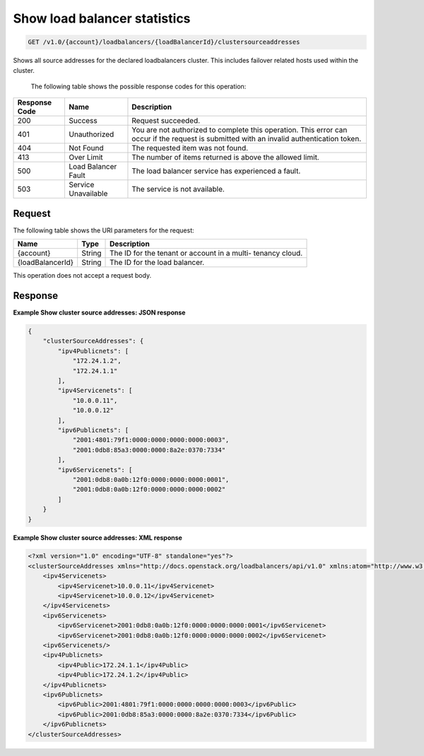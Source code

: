 .. _get-show-load-balancer-statistics:

Show load balancer statistics
~~~~~~~~~~~~~~~~~~~~~~~~~~~~~

.. code::

    GET /v1.0/{account}/loadbalancers/{loadBalancerId}/clustersourceaddresses

Shows all source addresses for the declared loadbalancers cluster. This
includes failover related hosts used within the cluster.


   The following table shows the possible response codes for this operation:

+--------------------------+-------------------------+-------------------------+
|Response Code             |Name                     |Description              |
+==========================+=========================+=========================+
|200                       |Success                  |Request succeeded.       |
+--------------------------+-------------------------+-------------------------+
|401                       |Unauthorized             |You are not authorized   |
|                          |                         |to complete this         |
|                          |                         |operation. This error    |
|                          |                         |can occur if the request |
|                          |                         |is submitted with an     |
|                          |                         |invalid authentication   |
|                          |                         |token.                   |
+--------------------------+-------------------------+-------------------------+
|404                       |Not Found                |The requested item was   |
|                          |                         |not found.               |
+--------------------------+-------------------------+-------------------------+
|413                       |Over Limit               |The number of items      |
|                          |                         |returned is above the    |
|                          |                         |allowed limit.           |
+--------------------------+-------------------------+-------------------------+
|500                       |Load Balancer Fault      |The load balancer        |
|                          |                         |service has              |
|                          |                         |experienced a fault.     |
+--------------------------+-------------------------+-------------------------+
|503                       |Service Unavailable      |The service is not       |
|                          |                         |available.               |
+--------------------------+-------------------------+-------------------------+

Request
-------

The following table shows the URI parameters for the request:

+--------------------------+-------------------------+-------------------------+
|Name                      |Type                     |Description              |
+==========================+=========================+=========================+
|{account}                 |String                   |The ID for the tenant or |
|                          |                         |account in a multi-      |
|                          |                         |tenancy cloud.           |
+--------------------------+-------------------------+-------------------------+
|{loadBalancerId}          |String                   |The ID for the load      |
|                          |                         |balancer.                |
+--------------------------+-------------------------+-------------------------+

This operation does not accept a request body.

Response
--------


**Example Show cluster source addresses: JSON response**

.. code::

    {
        "clusterSourceAddresses": {
            "ipv4Publicnets": [
                "172.24.1.2",
                "172.24.1.1"
            ],
            "ipv4Servicenets": [
                "10.0.0.11",
                "10.0.0.12"
            ],
            "ipv6Publicnets": [
                "2001:4801:79f1:0000:0000:0000:0000:0003",
                "2001:0db8:85a3:0000:0000:8a2e:0370:7334"
            ],
            "ipv6Servicenets": [
                "2001:0db8:0a0b:12f0:0000:0000:0000:0001",
                "2001:0db8:0a0b:12f0:0000:0000:0000:0002"
            ]
        }
    }

**Example Show cluster source addresses: XML response**

.. code::

    <?xml version="1.0" encoding="UTF-8" standalone="yes"?>
    <clusterSourceAddresses xmlns="http://docs.openstack.org/loadbalancers/api/v1.0" xmlns:atom="http://www.w3.org/2005/Atom">
        <ipv4Servicenets>
            <ipv4Servicenet>10.0.0.11</ipv4Servicenet>
            <ipv4Servicenet>10.0.0.12</ipv4Servicenet>
        </ipv4Servicenets>
        <ipv6Servicenets>
            <ipv6Servicenet>2001:0db8:0a0b:12f0:0000:0000:0000:0001</ipv6Servicenet>
            <ipv6Servicenet>2001:0db8:0a0b:12f0:0000:0000:0000:0002</ipv6Servicenet>
        <ipv6Servicenets/>
        <ipv4Publicnets>
            <ipv4Public>172.24.1.1</ipv4Public>
            <ipv4Public>172.24.1.2</ipv4Public>
        </ipv4Publicnets>
        <ipv6Publicnets>
            <ipv6Public>2001:4801:79f1:0000:0000:0000:0000:0003</ipv6Public>
            <ipv6Public>2001:0db8:85a3:0000:0000:8a2e:0370:7334</ipv6Public>
        </ipv6Publicnets>
    </clusterSourceAddresses>
